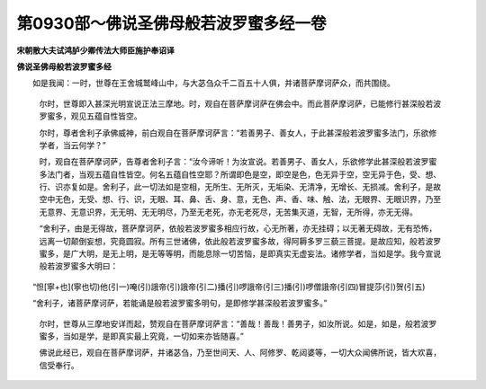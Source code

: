 第0930部～佛说圣佛母般若波罗蜜多经一卷
==========================================

**宋朝散大夫试鸿胪少卿传法大师臣施护奉诏译**

**佛说圣佛母般若波罗蜜多经**


　　如是我闻：一时，世尊在王舍城鹫峰山中，与大苾刍众千二百五十人俱，并诸菩萨摩诃萨众，而共围绕。

      　　尔时，世尊即入甚深光明宣说正法三摩地。时，观自在菩萨摩诃萨在佛会中。而此菩萨摩诃萨，已能修行甚深般若波罗蜜多，观见五蕴自性皆空。

      　　尔时，尊者舍利子承佛威神，前白观自在菩萨摩诃萨言：“若善男子、善女人，于此甚深般若波罗蜜多法门，乐欲修学者，当云何学？”

      　　时，观自在菩萨摩诃萨，告尊者舍利子言：“汝今谛听！为汝宣说。若善男子、善女人，乐欲修学此甚深般若波罗蜜多法门者，当观五蕴自性皆空。何名五蕴自性空耶？所谓即色是空，即空是色，色无异于空，空无异于色，受、想、行、识亦复如是。舍利子，此一切法如是空相，无所生、无所灭，无垢染、无清净，无增长、无损减。舍利子，是故空中无色，无受、想、行、识，无眼、耳、鼻、舌、身、意，无色、声、香、味、触、法，无眼界、无眼识界，乃至无意界、无意识界，无无明、无无明尽，乃至无老死，亦无老死尽，无苦集灭道，无智，无所得，亦无无得。

      　　“舍利子，由是无得故，菩萨摩诃萨，依般若波罗蜜多相应行故，心无所著，亦无挂碍；以无著无碍故，无有恐怖，远离一切颠倒妄想，究竟圆寂。所有三世诸佛，依此般若波罗蜜多故，得阿耨多罗三藐三菩提。是故应知，般若波罗蜜多，是广大明，是无上明，是无等等明，而能息除一切苦恼，是即真实无虚妄法。诸修学者，当如是学。我今宣说般若波罗蜜多大明曰：

　　“怛[寧+也](寧也切)他(引一)唵(引)誐帝(引)誐帝(引二)播(引)啰誐帝(引三)播(引)啰僧誐帝(引四)冒提莎(引)贺(引五)

　　“舍利子，诸菩萨摩诃萨，若能诵是般若波罗蜜多明句，是即修学甚深般若波罗蜜多。”

                      　　尔时，世尊从三摩地安详而起，赞观自在菩萨摩诃萨言：“善哉！善哉！善男子，如汝所说。如是，如是，般若波罗蜜多，当如是学，是即真实最上究竟，一切如来亦皆随喜。”

                      　　佛说此经已，观自在菩萨摩诃萨，并诸苾刍，乃至世间天、人、阿修罗、乾闼婆等，一切大众闻佛所说，皆大欢喜，信受奉行。
